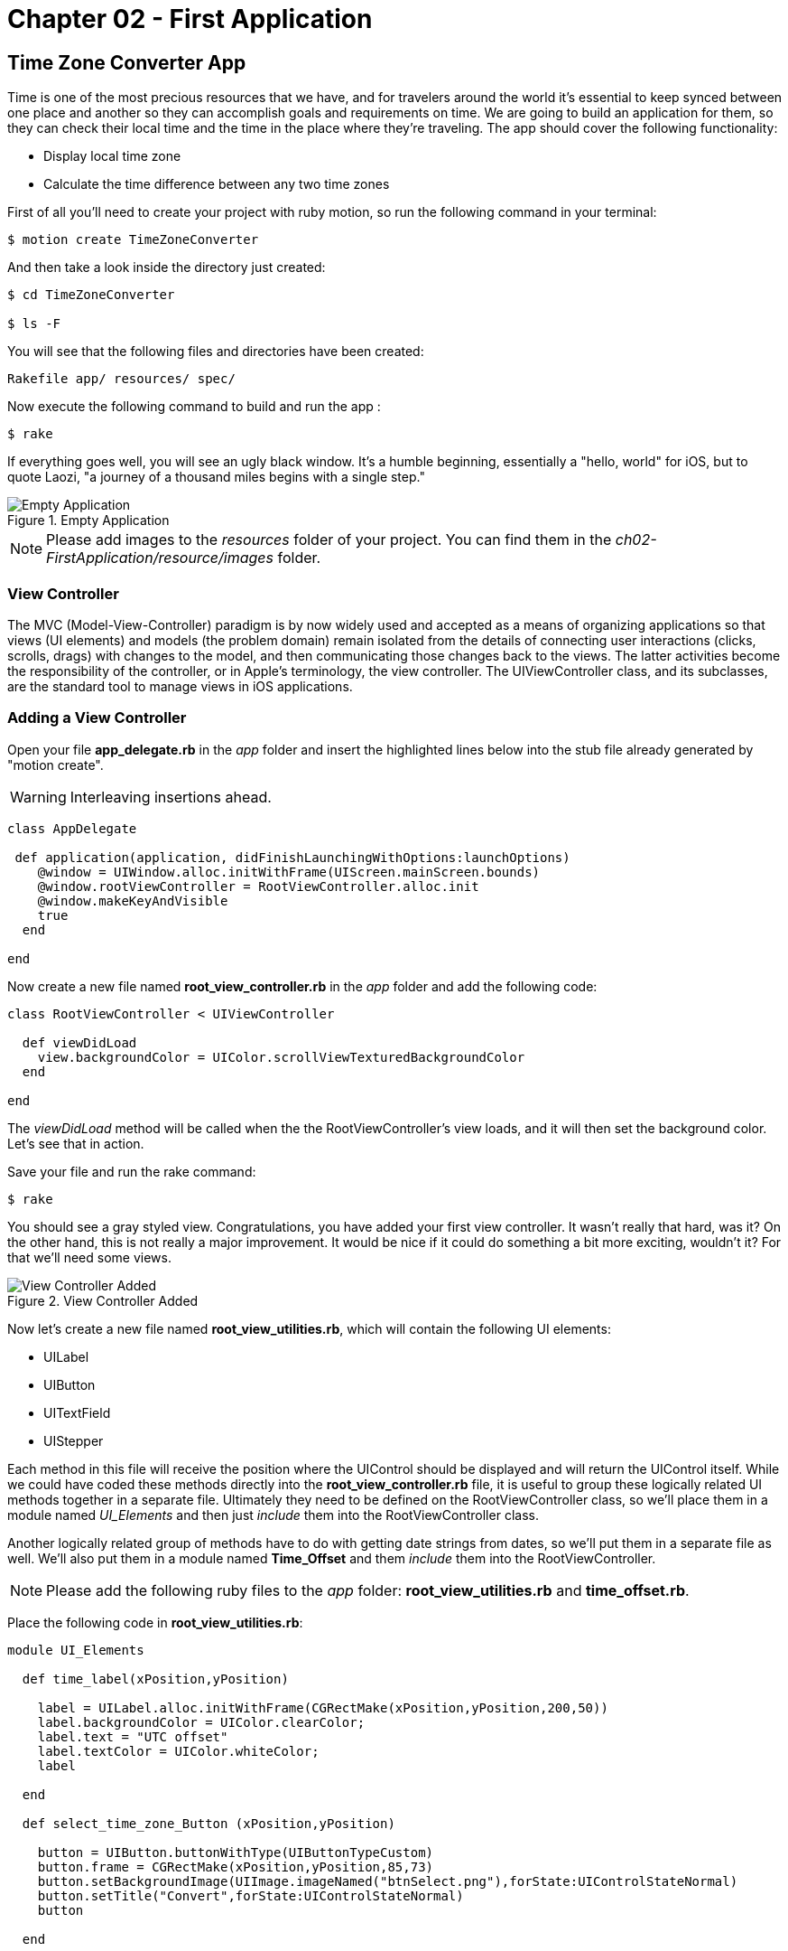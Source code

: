 Chapter 02 - First Application
==============================

Time Zone Converter App
-----------------------

Time is one of the most precious resources that we have, and for travelers around the world it's essential to keep synced between one place and another so they can accomplish goals and requirements on time.
We are going to build an application for them, so they can check their local time and the time in the place where they're traveling. The app should cover the following functionality:

- Display local time zone
- Calculate the time difference between any two time zones

First of all you'll need to create your project with ruby motion, so run the following command in your terminal:

[source, sh]
--------------------------------------
$ motion create TimeZoneConverter
--------------------------------------

And then take a look inside the directory just created:

[source, sh]
--------------------------------------
$ cd TimeZoneConverter

$ ls -F
--------------------------------------

You will see that the following files and directories have been created:

--------------------------------------
Rakefile app/ resources/ spec/
--------------------------------------

Now execute the following command to build and run the app :

[source, sh]
--------------------------------------
$ rake
--------------------------------------

If everything goes well, you will see an ugly black window. It's a humble beginning,
essentially a "hello, world" for iOS, but to quote Laozi, "a journey of a thousand miles begins with a single step."

.Empty Application
image::resources/ch02-FirstApplication/image1.png[Empty Application]

[NOTE]
Please add images to the 'resources' folder of your project. You can find them in the 'ch02-FirstApplication/resource/images' 
folder.

View Controller
~~~~~~~~~~~~~~~

The MVC (Model-View-Controller) paradigm is by now widely used and accepted as a means of
organizing applications so that views (UI elements) and models (the problem domain) remain isolated from the details of connecting
user interactions (clicks, scrolls, drags) with changes to the model, and then
communicating those changes back to the views. The latter activities become the responsibility
of the controller, or in Apple's terminology, the view controller. The UIViewController class, and its subclasses, are the standard tool to manage views in iOS applications. 

Adding a View Controller
~~~~~~~~~~~~~~~~~~~~~~~~

Open your file *app_delegate.rb* in the 'app' folder and insert the highlighted lines below into the
stub file already generated by "motion create".

[WARNING]
Interleaving insertions ahead.

["source","ruby", args="-O \"hl_lines=4 5 6\""]
---------------------------------------------------------------------------------
class AppDelegate
 
 def application(application, didFinishLaunchingWithOptions:launchOptions)
    @window = UIWindow.alloc.initWithFrame(UIScreen.mainScreen.bounds) 
    @window.rootViewController = RootViewController.alloc.init
    @window.makeKeyAndVisible 
    true
  end

end
---------------------------------------------------------------------------------

Now create a new file named *root_view_controller.rb* in the 'app' folder and add the following code:


[source, ruby]
--------------
class RootViewController < UIViewController
  
  def viewDidLoad
    view.backgroundColor = UIColor.scrollViewTexturedBackgroundColor
  end	

end
--------------

The 'viewDidLoad' method will be called when the the RootViewController's view loads, and it will then
set the background color. Let's see that in action.

Save your file and run the rake command:

[source, sh]
--------------------------------------
$ rake
--------------------------------------

You should see a gray styled view. Congratulations, you have added your first view controller. It wasn't really that hard, was it? On the other hand, this is not really a major improvement. It would be nice if it could do something a bit more exciting,
wouldn't it? For that we'll need some views.

.View Controller Added
image::resources/ch02-FirstApplication/image2.png[View Controller Added]


Now let's create a new file named *root_view_utilities.rb*, which will contain the following UI elements:

- UILabel 
- UIButton
- UITextField
- UIStepper

Each method in this file will receive the position where the UIControl should be displayed and will return the UIControl
itself. While we could have coded these methods directly into the *root_view_controller.rb* file, it is useful to group
these logically related UI methods together in a separate file. Ultimately they need to be defined on the RootViewController
class, so we'll place them in a module named 'UI_Elements' and then just 'include' them into the RootViewController class.

Another logically related group of methods have to do with getting date strings from dates, so we'll put them
in a separate file as well. We'll also put them in a module named *Time_Offset* and them 'include' them into the
RootViewController.

[NOTE]
Please add the following ruby files to the 'app' folder: *root_view_utilities.rb* and *time_offset.rb*.

Place the following code in *root_view_utilities.rb*:


[source, ruby]
--------------
module UI_Elements 

  def time_label(xPosition,yPosition)

    label = UILabel.alloc.initWithFrame(CGRectMake(xPosition,yPosition,200,50))
    label.backgroundColor = UIColor.clearColor;
    label.text = "UTC offset"
    label.textColor = UIColor.whiteColor;
    label

  end

  def select_time_zone_Button (xPosition,yPosition)
    
    button = UIButton.buttonWithType(UIButtonTypeCustom)
    button.frame = CGRectMake(xPosition,yPosition,85,73)
    button.setBackgroundImage(UIImage.imageNamed("btnSelect.png"),forState:UIControlStateNormal)
    button.setTitle("Convert",forState:UIControlStateNormal)
    button

  end


  def time_zone_text_field (xPosition,yPosition)

    textField = UITextField.alloc.initWithFrame(CGRectMake(xPosition,yPosition, 170, 30))
    textField.borderStyle = UITextBorderStyleRoundedRect
    textField.font = UIFont.systemFontOfSize(15)
    #textField.userInteractionEnabled = false

    textField

  end

  def ui_stepper (xPosition,yPosition)

    stepper = UIStepper.alloc.initWithFrame (CGRectMake(xPosition,yPosition, 30, 30))
    stepper.addTarget(self ,action: :'stepperPressed:', forControlEvents:UIControlEventValueChanged)
    stepper

  end

end
--------------

[WARNING]

Rubymotion provides some syntactic sugar so that in general we can replace code like this:
[source, ruby]
---------------------------------
button.setFrame = CGRectMake(xPosition,yPosition,85,73)
-----------------------------------
with fully equivalent and more Ruby-ish code like this:
[source, ruby]
-----------------------------------
button.frame = CGRectMake(xPosition,yPosition,85,73)
------------------------------
But there are cases where it is not possible. For instance, this:
[source, ruby]
-----------------------------------
button.setBackgroundImage(UIImage.imageNamed("btnSelect.png"),forState:UIControlStateNormal)
------------------------------
cannot be re-written as this, which won't compile:
[source, ruby]
-----------------------------------
button.backgroundImage = (UIImage.imageNamed("btnSelect.png"),forState:UIControlStateNormal)
------------------------------
The reason is that the message in this case is actually 'setBackgroundImage:forState:'. Only
in the simple cases is this syntactic sugar provided.


Place the following code in *time_offset.rb*:


[source, ruby]
--------------
module TimeOffset

  def month_year_string (date)

    format = NSDateFormatter.alloc.init
    format.dateFormat = "MMM dd, yyyy HH:mm"
    dateString = format.stringFromDate(date)

    dateString
  end

  def hour_string (date)
    format = NSDateFormatter.alloc.init
    format.dateFormat ="HH"
    dateString = format.stringFromDate(date)

    dateString
  end

  def minute_string (date)
    format = NSDateFormatter.alloc.init
    format.dateFormat = ": mm"
    dateString = format.stringFromDate(date)

    dateString
  end

end
--------------


Save your file and build the project to see that everything still compiles (although it
will still look exactly the same, i.e. no UIViews yet!)

Then open the file *root_view_controller.rb*. We now need to add our controls. Replace 'all' lines
in the file with the following:

[source, ruby]
--------------
class RootViewController < UIViewController
  
  include UI_Elements
  include TimeOffset

  def set_current_time

    calendar = NSCalendar.alloc.initWithCalendarIdentifier(NSGregorianCalendar)
    @offsetDate = NSDate.date
    components = calendar.components (NSMinuteCalendarUnit,fromDate:@offsetDate)   
    
    @stepper.value = components.minute 
    @currentTimeLabel.text = month_year_string(@offsetDate)
  end

  def set_remote_time_zone

    @remoteTimeZoneTextField.text = "Europe/Zurich"
    @remoteTimeZoneTextField.returnKeyType = UIReturnKeyDone

  end

  def set_remote_time

    convertZone = NSTimeZone.timeZoneWithName(@remoteTimeZoneTextField.text)

    formatter = NSDateFormatter.alloc.init
    formatter.setDateFormat('HH:mm')
    formatter.setTimeZone(convertZone)

    dateFormat = formatter.stringFromDate(@offsetDate)

    @convertDate = formatter.dateFromString(dateFormat)
    @remoteTimeLabel.text = "UTC "+(convertZone.secondsFromGMT/3600).to_s + "  "+ dateFormat

  end
  	  	  
  def viewDidLoad  

    @currentTimeLabel =  time_label(25,65)
    @stepper = ui_stepper (220,75)

    @remoteTimeZoneTextField = time_zone_text_field(25,185)
    @remoteTimeZoneTextField.delegate = self
    @remoteTimeLabel =  time_label(25,210)

    view.addSubview(@currentTimeLabel)
    view.addSubview(@remoteTimeZoneTextField)
    view.addSubview(@remoteTimeLabel)
    view.addSubview(@stepper)

    set_current_time
    set_remote_time_zone

    view.backgroundColor = UIColor.scrollViewTexturedBackgroundColor

  end 	

end
--------------

Run your program and you should see at the top a UILabel with your current time zone and also a UIStepper which will be useful to change the date, and finally a UITextField indicating the remote time zone, in this case Zurich. Feel free to input any other of the following known time zones:

- America/Cancun
- Asia/Tokyo
- Europe/Rome
- Pacific/Fiji

If you change the time zone, you'll notice that the keyboard does not go away. We'll fix this annoying quirk later
as a challenge at the end of this chapter.

[WARNING]
For the moment, don't click on the stepper control.


.Controls Added
image::resources/ch02-FirstApplication/image3.png[Controls Added]

Using the Interactive Console
~~~~~~~~~~~~~~~~~~~~~~~~~~~~~~

Let's stop a moment right here to see the properties of the UILabel that we just added. Without quitting the simulator, hold down the ⌘ key and hover the mouse over the simulator screen. You can see that red-bordered boxes appear when you hover over the application elements. Select the label that reads "UTC offset" and you will see, in the 
interactive console, the instance corresponding to that label printed in typical Ruby style.


---------------------------------------------------------------------------------
(#<UILabel:0x9447e60>)> 
---------------------------------------------------------------------------------

Mouse down now and the variable 'self' in the interactive console will be set to UILabel that you just selected.
Now we can display the 'text' property of the UILabel:

---------------------------------------------------------------------------------
(#<UILabel:0x9447e60>)> self.text
=> "UTC offset"
---------------------------------------------------------------------------------

Let's say that we are extremely curious and we want to know the class of the 'text' property from UILabel:

---------------------------------------------------------------------------------
(#<UILabel:0x9447e60>)> self.text.class
=> String
---------------------------------------------------------------------------------

As we would have expected, it's a String, but now what if we want to know the superclass of the 'text' property from the UILabel?

---------------------------------------------------------------------------------
(#<UILabel:0x9447e60>)> self.text.superclass
=> NSMutableString
---------------------------------------------------------------------------------

Now we can look at the String's ancestors by typing the following:

---------------------------------------------------------------------------------
(#<UILabel:0x9447e60>)> String.ancestors
=> [String, NSMutableString, NSString, Comparable, NSObject, Kernel]
---------------------------------------------------------------------------------

As you can see, some Cocoa classes (starting with "NS") occur in the inheritance chain along
with the traditional Ruby classes.

We also can see the available methods on this UILabel. Type the following in your terminal:

---------------------------------------------------------------------------------
(#<UILabel:0x9447e60>)> methods
=> [:"repl:", :quit, :help, :sessions, :accessibilityTraits, ...TRUNCATED...
---------------------------------------------------------------------------------

As you can see, there are a great many of them, but we can use the *grep* method to filter the list:

---------------------------------------------------------------------------------
(#<UILabel:0x9447e60>)> methods.grep(/class/)
=> [:singleton_class, :className, :classForPortCoder, :classForCoder, :classForKeyedArchiver, ...]
---------------------------------------------------------------------------------

To return to the main session, you can enter the following command:

---------------------------------------------------------------------------------
(#<UILabel:0x9591580>)> quit
---------------------------------------------------------------------------------

Now type "self" to be sure that you are in fact back in the main session:

---------------------------------------------------------------------------------
(main)> self            
=> main
(main)> 
---------------------------------------------------------------------------------

So far we have discovered some interesting things, but much more is possible. For instance,
we can find the instance variables of our RootViewController:

---------------------------------------------------------------------------------
(main)> RootViewController.instance_variables
=> [:__classpath__]
---------------------------------------------------------------------------------

And of course we can find out all the elements of the application:

---------------------------------------------------------------------------------
(main)> UIApplication.sharedApplication.keyWindow.rootViewController.view.subviews
=> [#<UILabel:0x95448e0>, #<UILabel:0x9544c30>, #<UIButton:0x9545110>, #<UILabel:0x9537eb0>
---------------------------------------------------------------------------------

and then see a recursive list of the elements:

---------------------------------------------------------------------------------
(main)> UIApplication.sharedApplication.keyWindow.recursiveDescription
---------------------------------------------------------------------------------

Note this output is hard to read without some doctoring, so let's fix it.

---------------------------------------------------------------------------------
(main)> output = UIApplication.sharedApplication.keyWindow.recursiveDescription; nil
	. . . . . .
(main)> output.split(/\n/).each { |line| puts line }; nil
<UIWindow: 0x9659e60; frame = (0 0; 320 480); layer = <UIWindowLayer: 0x965a050>>
   | <UIView: 0x955a7a0; frame = (0 20; 320 460); autoresize = W+H; layer = <CALayer: 0x95531f...
   |    | <UILabel: 0x954cdc0; frame = (25 65; 200 50); text = 'Jun 14, 2013 10:29'; clipsToBo...
   |    | <UITextField: 0x9548340; frame = (25 185; 170 30); text = 'Europe/Zurich'; clipsToBo...
   |    |    | <UITextFieldRoundedRectBackgroundView: 0x955bcc0; frame = (0 0; 170 30); userIn...
   |    |    |    | <UIImageView: 0x955beb0; frame = (0 0; 8 30); opaque = NO; userInteraction...
   |    |    |    | <UIImageView: 0x955bf60; frame = (8 0; 154 30); opaque = NO; userInteracti...
   |    |    |    | <UIImageView: 0x955bff0; frame = (162 0; 8 30); opaque = NO; userInteracti...
   |    |    | <UITextFieldLabel: 0x9549260; frame = (7 2; 156 19); text = 'Europe/Zurich'; cl...
   |    | <RBAnonymous8: 0x955d450; baseClass = UILabel; frame = (25 210; 200 50); text = 'UTC...
   |    | <UIStepper: 0x955b0e0; frame = (220 75; 94 27); layer = <CALayer: 0x955b1f0>>
   |    |    | <UIButton: 0x9556060; frame = (0 0; 47 27); opaque = NO; layer = <CALayer: 0x95...
   |    |    |    | <UIImageView: 0x955eb60; frame = (0 0; 47 27); clipsToBounds = YES; opaque...
   |    |    |    | <UIImageView: 0x955ec60; frame = (17 12; 13 4); clipsToBounds = YES; opaqu...
   |    |    | <UIButton: 0x954e220; frame = (47 0; 47 27); opaque = NO; layer = <CALayer: 0x9...
   |    |    |    | <UIImageView: 0x955ecf0; frame = (0 0; 47 27); clipsToBounds = YES; opaque...
   |    |    |    | <UIImageView: 0x955eda0; frame = (18 7; 13 14); clipsToBounds = YES; opaqu...
   |    |    | <UIImageView: 0x954e300; frame = (46 0; 2 27); opaque = NO; userInteractionEnab...
=> nil	
---------------------------------------------------------------------------------

Since the REPL (Read-Eval-Print-Loop) always prints the value of the last expression evaluated,
we can avoid screen clutter by introducing another statement with a ";" and then evaluating "nil".
The nil is printed, but it doesn't take up much screen space.

You can use the 'include'? method from Array to ask if a method exists:

---------------------------------------------------------------------------------
[].methods.include? :[]
=> true
---------------------------------------------------------------------------------

We can also see Objective-C methods:

---------------------------------------------------------------------------------
[].methods.include?(:'objectAtIndex:')
=> true
---------------------------------------------------------------------------------

This should give you a taste of what you can do in the interactive console.But before we move on to fleshing out our application,
let's give that stepper control that we warned you about a try. Click on it now and the app will crash.

Much output is produced, but the first line really says it all:

---------------------------------------------------------------------------------
(main)> 2013-06-14 11:29:17.721 TimeZoneConverter[11724:c07] -\
[RootViewController stepperPressed:]: unrecognized selector sent to instance 0xf7b61f0
---------------------------------------------------------------------------------

In *root_view_utilities.rb* we see this line, which tells the stepper to send the 'stepperPressed:'
message to 'self' (the RootViewController) when it is pressed:
---------------------------------------------------------------------------------
stepper.addTarget(self ,action: :'stepperPressed:', forControlEvents:UIControlEventValueChanged)
---------------------------------------------------------------------------------
but we forgot to code that method.
This mishap occurs frequently when wiring up user interfaces in Cocoa, so you shouldn't
be panicked when you see this in your own apps.


We'll address the stepper problem shortly, for now let's get back to fleshing out our application.
It’s time to add a button that shows the time for a remote time zone. Open the *root_view_controller.rb* and add the following highlighted code on your *viewDidLoadMethod*: 

Adding the Convert Button
~~~~~~~~~~~~~~~~~~~~~~~~~

[WARNING]
Interleaving insertions ahead. 

["source","ruby", args="-O \"hl_lines=10 11 17\""]
--------------
def viewDidLoad  

    @currentTimeLabel =  time_label(25,65)
    @stepper = ui_stepper (220,75)

    @remoteTimeZoneTextField = time_zone_text_field(25,185)
    @remoteTimeZoneTextField.delegate = self
    @remoteTimeLabel =  time_label(25,210)

    chooseconvertButton = select_time_zone_Button(220,120)
    chooseconvertButton.addTarget(self, action: :'set_remote_time', forControlEvents:UIControlEventTouchUpInside)

    view.addSubview(@currentTimeLabel)
    view.addSubview(@remoteTimeZoneTextField)
    view.addSubview(@remoteTimeLabel)
    view.addSubview(@stepper)
    view.addSubview(chooseconvertButton)

    set_current_time
    set_remote_time_zone

    view.backgroundColor = UIColor.scrollViewTexturedBackgroundColor

end  
--------------

Now add the following method to your *root_view_controller.rb* file:

[source, ruby]
--------------
def stepperPressed (sender)

  calendar = NSCalendar.alloc.initWithCalendarIdentifier(NSGregorianCalendar)

  components = calendar.components (NSMinuteCalendarUnit,fromDate:@offsetDate)   
  minute = components.minute

  if minute > @stepper.value
    @offsetDate = NSDate.alloc.initWithTimeInterval(-60,sinceDate:@offsetDate)
  else 
    @offsetDate = NSDate.alloc.initWithTimeInterval(60,sinceDate:@offsetDate)
  end

  components = calendar.components (NSMinuteCalendarUnit,fromDate:@offsetDate)
  @stepper.value = components.minute
  @currentTimeLabel.text = month_year_string(@offsetDate)
end
--------------

Next compile your application; you should see a big black button, don’t hesitate to try it.

.UIPicker Added
image::resources/ch02-FirstApplication/image4.png[UIPicker Added]

Styling the App
~~~~~~~~~~~~~~~

The style of our application does not reflect the adventurous spirit that it should; maybe with some small improvements we can change that.

Run the application with the rake command

[source, sh]
------------
$ rake
------------

Now you should see the REPL in your console:

[source, sh]
------------
Create ./build/iPhoneSimulator-6.0-Development/TimeZoneConverter.dSYM
Simulate ./build/iPhoneSimulator-6.0-Development/TimeZoneConverter.app
(main)>
------------

Now hold down the  ⌘ key and hover the mouse over the simulator screen. You can see a red-bordered box appears among the application elements, select the current date label and the interactive console should display the instance corresponding to that label:

[source, sh]
------------
Build ./build/iPhoneSimulator-6.0-Development
Simulate ./build/iPhoneSimulator-6.0-Development/TimeZoneConverter.app
(#<UILabel:0x956a650>)>
------------

Now it's time to make some small change to our application while it's running. Yes you read that right! Type the following in your REPL and then the Enter key:

[source, ruby]
--------------
self.font = UIFont.fontWithName("Noteworthy-Bold",size:18)
--------------
 
.UIPicker Added
image::resources/ch02-FirstApplication/image6.png[UIPicker Added]

Voilà, the font has changed, but you may not like it, so try with different fonts and sizes. Here there are some to try:

* Georgia-Italic
* MarkerFelt-Thin
* HelveticaNeue-Medium

Since the creation of the apple store there are many apps to choose from, the app store is not the wild West that it used to be, so we are going to give some personality to our app.


Early in this chapter we copied images to the resources folder of our app, but until now we've really only used
the *btnSelect.png* (and *btnSelect@2x.png*) image for our convert button. Now let's set the background of our
app so something eye-catching.
In the file *root_view_controller.rb* change the following line in your *viewDidLoad* method:

[source, ruby]
--------------
view.backgroundColor = UIColor.scrollViewTexturedBackgroundColor
--------------

for this one:
[source, ruby]
--------------
view.backgroundColor = UIColor.colorWithPatternImage(UIImage.imageNamed("bgApp.png"))
--------------

[WARNING]
Replacing code ahead.

We should add some personality to our buttons, so open your file *root_view_uitilities.rb* and replace the *time_label* method: 

[source, ruby]
--------------
def time_label(xPosition,yPosition)
  label = UILabel.alloc.initWithFrame(CGRectMake(xPosition,yPosition,200,50))
  label.backgroundColor = UIColor.clearColor;
  label.text = "UTC offset"
  label.textColor = UIColor.whiteColor;
  label.font = UIFont.fontWithName("Noteworthy-Bold",size:18)
  label
end
-------------

Then run the app again with the rake command. This time it's got a lot more sex appeal.


.Stylish App
image::resources/ch02-FirstApplication/image7.png[Stylish App]

Challenge - Dismiss KeyBoard
~~~~~~~~~~~~~~~~~~~~~~~~~~~~

You may have tried to press the "Done" button on the keyboard only to find that nothing happens.
You should blame Apple for this, but don't worry, they do give you a way to take care of it
by providing a delegate method to be called when the "Done" button A.K.A (Return key) is pressed.
You only have to add the following method
to your *root_view_controller.rb* file.

[source, ruby]
--------------
def textFieldShouldReturn (textField)
  @remoteTimeZoneTextField.resignFirstResponder
end
--------------

Challenge - Dismiss on touch
~~~~~~~~~~~~~~~~~~~~~~~~~~~~

How is it that fancy apps dismiss the keyboard when any other area is touched ? As you may have
guessed, it's not automatic. You'll have to add a "Tap Gesture Recognizer" 
to sense when any other area of the screen is touched. Add the following lines, which add a tap gesture 
to the RootViewController view, to the top of the *viewDidLoad* method in *root_view_controller.rb*:

--------------
singleTap = UITapGestureRecognizer.alloc.initWithTarget(self, action: :'handleSingleTap')
self.view.addGestureRecognizer(singleTap)
--------------
Then add this method to the same file.
---------------------------------------------------------------------------------
def handleSingleTap
  @remoteTimeZoneTextField.resignFirstResponder
end
---------------------------------------------------------------------------------
Build again and try it out.

So it's up to you to implement the *singleTap* method to dismiss the keyboard when the screen is touched.
